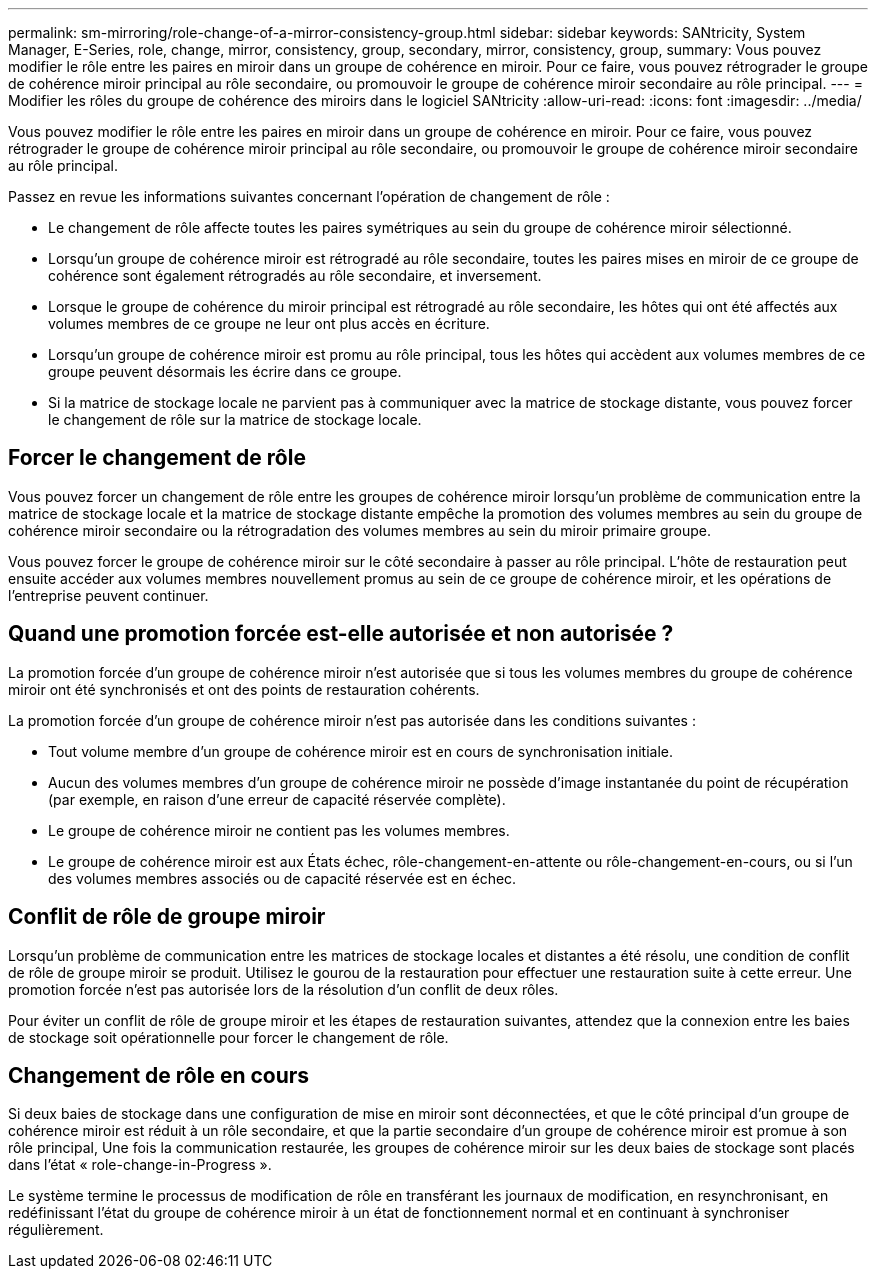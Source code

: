 ---
permalink: sm-mirroring/role-change-of-a-mirror-consistency-group.html 
sidebar: sidebar 
keywords: SANtricity, System Manager, E-Series, role, change, mirror, consistency, group, secondary, mirror, consistency, group, 
summary: Vous pouvez modifier le rôle entre les paires en miroir dans un groupe de cohérence en miroir. Pour ce faire, vous pouvez rétrograder le groupe de cohérence miroir principal au rôle secondaire, ou promouvoir le groupe de cohérence miroir secondaire au rôle principal. 
---
= Modifier les rôles du groupe de cohérence des miroirs dans le logiciel SANtricity
:allow-uri-read: 
:icons: font
:imagesdir: ../media/


[role="lead"]
Vous pouvez modifier le rôle entre les paires en miroir dans un groupe de cohérence en miroir. Pour ce faire, vous pouvez rétrograder le groupe de cohérence miroir principal au rôle secondaire, ou promouvoir le groupe de cohérence miroir secondaire au rôle principal.

Passez en revue les informations suivantes concernant l'opération de changement de rôle :

* Le changement de rôle affecte toutes les paires symétriques au sein du groupe de cohérence miroir sélectionné.
* Lorsqu'un groupe de cohérence miroir est rétrogradé au rôle secondaire, toutes les paires mises en miroir de ce groupe de cohérence sont également rétrogradés au rôle secondaire, et inversement.
* Lorsque le groupe de cohérence du miroir principal est rétrogradé au rôle secondaire, les hôtes qui ont été affectés aux volumes membres de ce groupe ne leur ont plus accès en écriture.
* Lorsqu'un groupe de cohérence miroir est promu au rôle principal, tous les hôtes qui accèdent aux volumes membres de ce groupe peuvent désormais les écrire dans ce groupe.
* Si la matrice de stockage locale ne parvient pas à communiquer avec la matrice de stockage distante, vous pouvez forcer le changement de rôle sur la matrice de stockage locale.




== Forcer le changement de rôle

Vous pouvez forcer un changement de rôle entre les groupes de cohérence miroir lorsqu'un problème de communication entre la matrice de stockage locale et la matrice de stockage distante empêche la promotion des volumes membres au sein du groupe de cohérence miroir secondaire ou la rétrogradation des volumes membres au sein du miroir primaire groupe.

Vous pouvez forcer le groupe de cohérence miroir sur le côté secondaire à passer au rôle principal. L'hôte de restauration peut ensuite accéder aux volumes membres nouvellement promus au sein de ce groupe de cohérence miroir, et les opérations de l'entreprise peuvent continuer.



== Quand une promotion forcée est-elle autorisée et non autorisée ?

La promotion forcée d'un groupe de cohérence miroir n'est autorisée que si tous les volumes membres du groupe de cohérence miroir ont été synchronisés et ont des points de restauration cohérents.

La promotion forcée d'un groupe de cohérence miroir n'est pas autorisée dans les conditions suivantes :

* Tout volume membre d'un groupe de cohérence miroir est en cours de synchronisation initiale.
* Aucun des volumes membres d'un groupe de cohérence miroir ne possède d'image instantanée du point de récupération (par exemple, en raison d'une erreur de capacité réservée complète).
* Le groupe de cohérence miroir ne contient pas les volumes membres.
* Le groupe de cohérence miroir est aux États échec, rôle-changement-en-attente ou rôle-changement-en-cours, ou si l'un des volumes membres associés ou de capacité réservée est en échec.




== Conflit de rôle de groupe miroir

Lorsqu'un problème de communication entre les matrices de stockage locales et distantes a été résolu, une condition de conflit de rôle de groupe miroir se produit. Utilisez le gourou de la restauration pour effectuer une restauration suite à cette erreur. Une promotion forcée n'est pas autorisée lors de la résolution d'un conflit de deux rôles.

Pour éviter un conflit de rôle de groupe miroir et les étapes de restauration suivantes, attendez que la connexion entre les baies de stockage soit opérationnelle pour forcer le changement de rôle.



== Changement de rôle en cours

Si deux baies de stockage dans une configuration de mise en miroir sont déconnectées, et que le côté principal d'un groupe de cohérence miroir est réduit à un rôle secondaire, et que la partie secondaire d'un groupe de cohérence miroir est promue à son rôle principal, Une fois la communication restaurée, les groupes de cohérence miroir sur les deux baies de stockage sont placés dans l'état « role-change-in-Progress ».

Le système termine le processus de modification de rôle en transférant les journaux de modification, en resynchronisant, en redéfinissant l'état du groupe de cohérence miroir à un état de fonctionnement normal et en continuant à synchroniser régulièrement.
